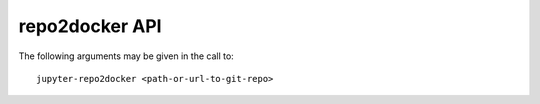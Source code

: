 repo2docker API
---------------

The following arguments may be given in the call to::

  jupyter-repo2docker <path-or-url-to-git-repo>

.. autotraitletsdocumentation::

   XXX how to do this?
